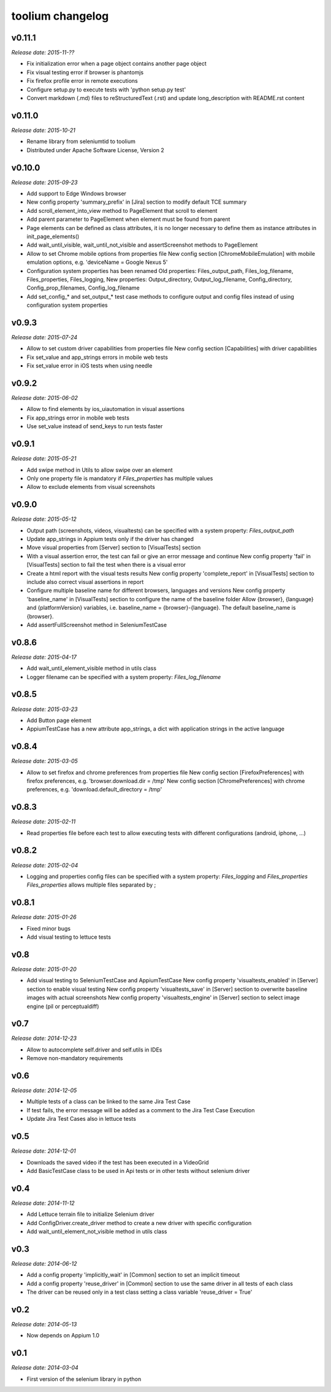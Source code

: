 toolium changelog
=================

v0.11.1
-------

*Release date: 2015-11-??*

-  Fix initialization error when a page object contains another page object
-  Fix visual testing error if browser is phantomjs
-  Fix firefox profile error in remote executions
-  Configure setup.py to execute tests with 'python setup.py test'
-  Convert markdown (.md) files to reStructuredText (.rst) and update long\_description with README.rst content

v0.11.0
-------

*Release date: 2015-10-21*

-  Rename library from seleniumtid to toolium
-  Distributed under Apache Software License, Version 2

v0.10.0
-------

*Release date: 2015-09-23*

-  Add support to Edge Windows browser
-  New config property 'summary\_prefix' in [Jira] section to modify
   default TCE summary
-  Add scroll\_element\_into\_view method to PageElement that scroll to
   element
-  Add parent parameter to PageElement when element must be found from
   parent
-  Page elements can be defined as class attributes, it is no longer
   necessary to define them as instance attributes in
   init\_page\_elements()
-  Add wait\_until\_visible, wait\_until\_not\_visible and
   assertScreenshot methods to PageElement
-  Allow to set Chrome mobile options from properties file
   New config section [ChromeMobileEmulation] with mobile emulation
   options, e.g. 'deviceName = Google Nexus 5'
-  Configuration system properties has been renamed
   Old properties: Files\_output\_path, Files\_log\_filename,
   Files\_properties, Files\_logging,
   New properties: Output\_directory, Output\_log\_filename,
   Config\_directory, Config\_prop\_filenames, Config\_log\_filename
-  Add set\_config\_\* and set\_output\_\* test case methods to
   configure output and config files instead of using configuration
   system properties

v0.9.3
------

*Release date: 2015-07-24*

-  Allow to set custom driver capabilities from properties file New
   config section [Capabilities] with driver capabilities
-  Fix set\_value and app\_strings errors in mobile web tests
-  Fix set\_value error in iOS tests when using needle

v0.9.2
------

*Release date: 2015-06-02*

-  Allow to find elements by ios\_uiautomation in visual assertions
-  Fix app\_strings error in mobile web tests
-  Use set\_value instead of send\_keys to run tests faster

v0.9.1
------

*Release date: 2015-05-21*

-  Add swipe method in Utils to allow swipe over an element
-  Only one property file is mandatory if *Files\_properties* has
   multiple values
-  Allow to exclude elements from visual screenshots

v0.9.0
------

*Release date: 2015-05-12*

-  Output path (screenshots, videos, visualtests) can be specified with
   a system property: *Files\_output\_path*
-  Update app\_strings in Appium tests only if the driver has changed
-  Move visual properties from [Server] section to [VisualTests] section
-  With a visual assertion error, the test can fail or give an error
   message and continue New config property 'fail' in [VisualTests]
   section to fail the test when there is a visual error
-  Create a html report with the visual tests results New config
   property 'complete\_report' in [VisualTests] section to include also
   correct visual assertions in report
-  Configure multiple baseline name for different browsers, languages
   and versions New config property 'baseline\_name' in [VisualTests]
   section to configure the name of the baseline folder Allow {browser},
   {language} and {platformVersion} variables, i.e. baseline\_name =
   {browser}-{language}. The default baseline\_name is {browser}.
-  Add assertFullScreenshot method in SeleniumTestCase

v0.8.6
------

*Release date: 2015-04-17*

-  Add wait\_until\_element\_visible method in utils class
-  Logger filename can be specified with a system property:
   *Files\_log\_filename*

v0.8.5
------

*Release date: 2015-03-23*

-  Add Button page element
-  AppiumTestCase has a new attribute app\_strings, a dict with
   application strings in the active language

v0.8.4
------

*Release date: 2015-03-05*

-  Allow to set firefox and chrome preferences from properties file
   New config section [FirefoxPreferences] with firefox preferences,
   e.g. 'browser.download.dir = /tmp'
   New config section [ChromePreferences] with chrome preferences, e.g.
   'download.default\_directory = /tmp'

v0.8.3
------

*Release date: 2015-02-11*

-  Read properties file before each test to allow executing tests with
   different configurations (android, iphone, ...)

v0.8.2
------

*Release date: 2015-02-04*

-  Logging and properties config files can be specified with a system
   property: *Files\_logging* and *Files\_properties*
   *Files\_properties* allows multiple files separated by ;

v0.8.1
------

*Release date: 2015-01-26*

-  Fixed minor bugs
-  Add visual testing to lettuce tests

v0.8
----

*Release date: 2015-01-20*

-  Add visual testing to SeleniumTestCase and AppiumTestCase
   New config property 'visualtests\_enabled' in [Server] section to
   enable visual testing
   New config property 'visualtests\_save' in [Server] section to
   overwrite baseline images with actual screenshots
   New config property 'visualtests\_engine' in [Server] section to
   select image engine (pil or perceptualdiff)

v0.7
----

*Release date: 2014-12-23*

-  Allow to autocomplete self.driver and self.utils in IDEs
-  Remove non-mandatory requirements

v0.6
----

*Release date: 2014-12-05*

-  Multiple tests of a class can be linked to the same Jira Test Case
-  If test fails, the error message will be added as a comment to the
   Jira Test Case Execution
-  Update Jira Test Cases also in lettuce tests

v0.5
----

*Release date: 2014-12-01*

-  Downloads the saved video if the test has been executed in a
   VideoGrid
-  Add BasicTestCase class to be used in Api tests or in other tests
   without selenium driver

v0.4
----

*Release date: 2014-11-12*

-  Add Lettuce terrain file to initialize Selenium driver
-  Add ConfigDriver.create\_driver method to create a new driver with
   specific configuration
-  Add wait\_until\_element\_not\_visible method in utils class

v0.3
----

*Release date: 2014-06-12*

-  Add a config property 'implicitly\_wait' in [Common] section to set
   an implicit timeout
-  Add a config property 'reuse\_driver' in [Common] section to use the
   same driver in all tests of each class
-  The driver can be reused only in a test class setting a class
   variable 'reuse\_driver = True'

v0.2
----

*Release date: 2014-05-13*

-  Now depends on Appium 1.0

v0.1
----

*Release date: 2014-03-04*

-  First version of the selenium library in python
